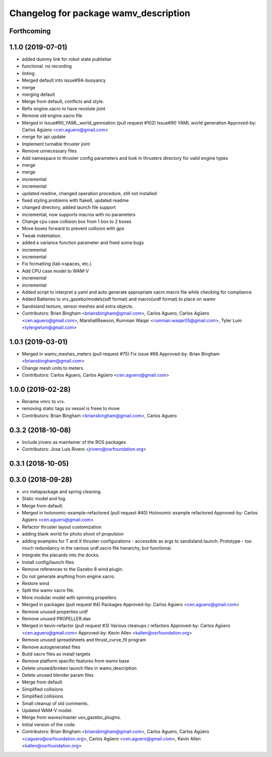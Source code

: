 ^^^^^^^^^^^^^^^^^^^^^^^^^^^^^^^^^^^^^^
Changelog for package wamv_description
^^^^^^^^^^^^^^^^^^^^^^^^^^^^^^^^^^^^^^

Forthcoming
-----------

1.1.0 (2019-07-01)
------------------
* added dummy link for robot state publisher
* functional. no recording
* linting
* Merged default into issue#94-buoyancy
* merge
* merging default
* Merge from default, conflicts and style.
* Refix engine.xacro to have revolute joint
* Remove old engine.xacro file
* Merged in Issue#90_YAML_world_genreation (pull request #102)
  Issue#90 YAML world generation
  Approved-by: Carlos Agüero <cen.aguero@gmail.com>
* merge for api update
* Implement turnable thruster joint
* Remove unnecessary files
* Add namespace to thruster config parameters and look in thrusters directory for valid engine types
* merge
* merge
* incremental
* incremental
* updated readme, changed operation procedure, still not installed
* fixed styling problems with flake8, updated readme
* changed directory, added launch file support
* incremental, now supports macros with no parameters
* Change cpu case collision box from 1 box to 2 boxes
* Move boxes forward to prevent collision with gps
* Tweak indentation.
* added a variance function parameter and fixed some bugs
* incremental
* incremental
* Fix formatting (tab->spaces, etc.)
* Add CPU case model to WAM-V
* incremental
* incremental
* Added script to interpret a yaml and auto generate appropriate xacro macro file while checking for compliance
* Added Batteries to vrx_gazebo/models(sdf format) and macro(urdf format) to place on wamv
* Sandisland texture, sensor meshes and extra objects.
* Contributors: Brian Bingham <briansbingham@gmail.com>, Carlos Aguero, Carlos Agüero <cen.aguero@gmail.com>, MarshallRawson, Rumman Waqar <rumman.waqar05@gmail.com>, Tyler Lum <tylergwlum@gmail.com>

1.0.1 (2019-03-01)
------------------
* Merged in wamv_meshes_meters (pull request #75)
  Fix issue #66
  Approved-by: Brian Bingham <briansbingham@gmail.com>
* Change mesh units to meters.
* Contributors: Carlos Aguero, Carlos Agüero <cen.aguero@gmail.com>

1.0.0 (2019-02-28)
------------------
* Rename vmrc to vrx.
* removing static tags so vessel is freee to move
* Contributors: Brian Bingham <briansbingham@gmail.com>, Carlos Aguero

0.3.2 (2018-10-08)
------------------
* Include jrivero as maintainer of the ROS packages
* Contributors: Jose Luis Rivero <jrivero@osrfoundation.org>

0.3.1 (2018-10-05)
------------------

0.3.0 (2018-09-28)
------------------
* vrx metapackage and spring cleaning.
* Static model and fog.
* Merge from default.
* Merged in holonomic-example-refactored (pull request #40)
  Holonomic example refactored
  Approved-by: Carlos Agüero <cen.aguero@gmail.com>
* Refactor thruster layout customization
* adding blank world for photo shoot of propulsion
* adding examples for T and X thruster configurations - accessible as args to sandisland.launch. Prototype - too much redundancy in the various urdf.xacro file hierarchy, but functional.
* Integrate the placards into the docks.
* Install config/launch files
* Remove references to the Gazebo 8 wind plugin.
* Do not generate anything from engine.xacro.
* Restore wind
* Split the wamv xacro file.
* More modular model with spinning propellers.
* Merged in packages (pull request #4)
  Packages
  Approved-by: Carlos Agüero <cen.aguero@gmail.com>
* Remove unused properties.urdf
* Remove unused PROPELLER.dae
* Merged in kevin-refactor (pull request #3)
  Various cleanups / refactors
  Approved-by: Carlos Agüero <cen.aguero@gmail.com>
  Approved-by: Kevin Allen <kallen@osrfoundation.org>
* Remove unused spreadsheets and thrust_curve_fit program
* Remove autogenerated files
* Build xacro files as install targets
* Remove platform specific features from wamv base
* Delete unused/broken launch files in wamv_description
* Delete unused blender param files
* Merge from default
* Simplified collisions
* Simplified collisions
* Small cleanup of old comments.
* Updated WAM-V model.
* Merge from waves/master usv_gazebo_plugins.
* Initial version of the code.
* Contributors: Brian Bingham <briansbingham@gmail.com>, Carlos Aguero, Carlos Agüero <caguero@osrfoundation.org>, Carlos Agüero <cen.aguero@gmail.com>, Kevin Allen <kallen@osrfoundation.org>
